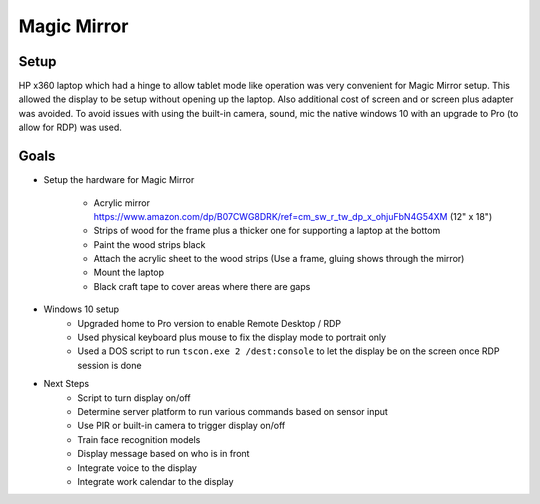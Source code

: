 ============
Magic Mirror
============

Setup
-----

HP x360 laptop which had a hinge to allow tablet mode like operation was very convenient for Magic Mirror setup. This allowed the display to be setup without opening up the laptop. Also additional cost of screen and or screen plus adapter was avoided. To avoid issues with using the built-in camera, sound, mic the native windows 10 with an upgrade to Pro (to allow for RDP) was used.

Goals
-----

* Setup the hardware for Magic Mirror

    * Acrylic mirror https://www.amazon.com/dp/B07CWG8DRK/ref=cm_sw_r_tw_dp_x_ohjuFbN4G54XM (12" x 18")
    * Strips of wood for the frame plus a thicker one for supporting a laptop at the bottom
    * Paint the wood strips black
    * Attach the acrylic sheet to the wood strips (Use a frame, gluing shows through the mirror)
    * Mount the laptop
    * Black craft tape to cover areas where there are gaps

* Windows 10 setup
    * Upgraded home to Pro version to enable Remote Desktop / RDP
    * Used physical keyboard plus mouse to fix the display mode to portrait only
    * Used a DOS script to run ``tscon.exe 2 /dest:console`` to let the display be on the screen once RDP session is done

* Next Steps
    * Script to turn display on/off
    * Determine server platform to run various commands based on sensor input
    * Use PIR or built-in camera to trigger display on/off
    * Train face recognition models
    * Display message based on who is in front
    * Integrate voice to the display
    * Integrate work calendar to the display

